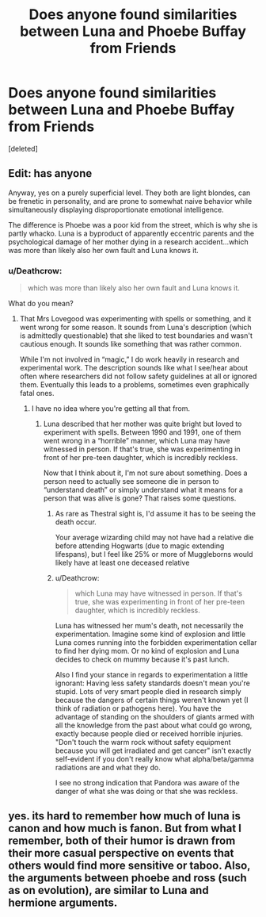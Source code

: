 #+TITLE: Does anyone found similarities between Luna and Phoebe Buffay from Friends

* Does anyone found similarities between Luna and Phoebe Buffay from Friends
:PROPERTIES:
:Score: 5
:DateUnix: 1528812770.0
:DateShort: 2018-Jun-12
:END:
[deleted]


** Edit: has anyone

Anyway, yes on a purely superficial level. They both are light blondes, can be frenetic in personality, and are prone to somewhat naive behavior while simultaneously displaying disproportionate emotional intelligence.

The difference is Phoebe was a poor kid from the street, which is why she is partly whacko. Luna is a byproduct of apparently eccentric parents and the psychological damage of her mother dying in a research accident...which was more than likely also her own fault and Luna knows it.
:PROPERTIES:
:Author: XeshTrill
:Score: 2
:DateUnix: 1528813752.0
:DateShort: 2018-Jun-12
:END:

*** u/Deathcrow:
#+begin_quote
  which was more than likely also her own fault and Luna knows it.
#+end_quote

What do you mean?
:PROPERTIES:
:Author: Deathcrow
:Score: 1
:DateUnix: 1528841505.0
:DateShort: 2018-Jun-13
:END:

**** That Mrs Lovegood was experimenting with spells or something, and it went wrong for some reason. It sounds from Luna's description (which is admittedly questionable) that she liked to test boundaries and wasn't cautious enough. It sounds like something that was rather common.

While I'm not involved in “magic,” I do work heavily in research and experimental work. The description sounds like what I see/hear about often where researchers did not follow safety guidelines at all or ignored them. Eventually this leads to a problems, sometimes even graphically fatal ones.
:PROPERTIES:
:Author: XeshTrill
:Score: 1
:DateUnix: 1528842511.0
:DateShort: 2018-Jun-13
:END:

***** I have no idea where you're getting all that from.
:PROPERTIES:
:Author: Deathcrow
:Score: 1
:DateUnix: 1528842764.0
:DateShort: 2018-Jun-13
:END:

****** Luna described that her mother was quite bright but loved to experiment with spells. Between 1990 and 1991, one of them went wrong in a “horrible” manner, which Luna may have witnessed in person. If that's true, she was experimenting in front of her pre-teen daughter, which is incredibly reckless.

Now that I think about it, I'm not sure about something. Does a person need to actually see someone die in person to “understand death” or simply understand what it means for a person that was alive is gone? That raises some questions.
:PROPERTIES:
:Author: XeshTrill
:Score: 1
:DateUnix: 1528843187.0
:DateShort: 2018-Jun-13
:END:

******* As rare as Thestral sight is, I'd assume it has to be seeing the death occur.

Your average wizarding child may not have had a relative die before attending Hogwarts (due to magic extending lifespans), but I feel like 25% or more of Muggleborns would likely have at least one deceased relative
:PROPERTIES:
:Author: bgottfried91
:Score: 1
:DateUnix: 1528862317.0
:DateShort: 2018-Jun-13
:END:


******* u/Deathcrow:
#+begin_quote
  which Luna may have witnessed in person. If that's true, she was experimenting in front of her pre-teen daughter, which is incredibly reckless.
#+end_quote

Luna has witnessed her mum's death, not necessarily the experimentation. Imagine some kind of explosion and little Luna comes running into the forbidden experimentation cellar to find her dying mom. Or no kind of explosion and Luna decides to check on mummy because it's past lunch.

Also I find your stance in regards to experimentation a little ignorant: Having less safety standards doesn't mean you're stupid. Lots of very smart people died in research simply because the dangers of certain things weren't known yet (I think of radiation or pathogens here). You have the advantage of standing on the shoulders of giants armed with all the knowledge from the past about what could go wrong, exactly because people died or received horrible injuries. "Don't touch the warm rock without safety equipment because you will get irradiated and get cancer" isn't exactly self-evident if you don't really know what alpha/beta/gamma radiations are and what they do.

I see no strong indication that Pandora was aware of the danger of what she was doing or that she was reckless.
:PROPERTIES:
:Author: Deathcrow
:Score: 1
:DateUnix: 1528882713.0
:DateShort: 2018-Jun-13
:END:


** yes. its hard to remember how much of luna is canon and how much is fanon. But from what I remember, both of their humor is drawn from their more casual perspective on events that others would find more sensitive or taboo. Also, the arguments between phoebe and ross (such as on evolution), are similar to Luna and hermione arguments.
:PROPERTIES:
:Author: elizabater
:Score: 2
:DateUnix: 1528841460.0
:DateShort: 2018-Jun-13
:END:
